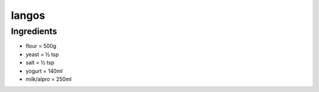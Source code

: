 ------
langos
------

Ingredients
-----------

* flour         = 500g
* yeast         = ½ tsp
* salt          = ½ tsp
* yogurt        = 140ml
* milk/alpro    = 250ml


